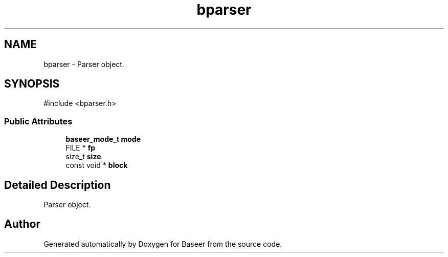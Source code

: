 .TH "bparser" 3 "Version 0.2.0" "Baseer" \" -*- nroff -*-
.ad l
.nh
.SH NAME
bparser \- Parser object\&.  

.SH SYNOPSIS
.br
.PP
.PP
\fR#include <bparser\&.h>\fP
.SS "Public Attributes"

.in +1c
.ti -1c
.RI "\fBbaseer_mode_t\fP \fBmode\fP"
.br
.ti -1c
.RI "FILE * \fBfp\fP"
.br
.ti -1c
.RI "size_t \fBsize\fP"
.br
.ti -1c
.RI "const void * \fBblock\fP"
.br
.in -1c
.SH "Detailed Description"
.PP 
Parser object\&. 

.SH "Author"
.PP 
Generated automatically by Doxygen for Baseer from the source code\&.

